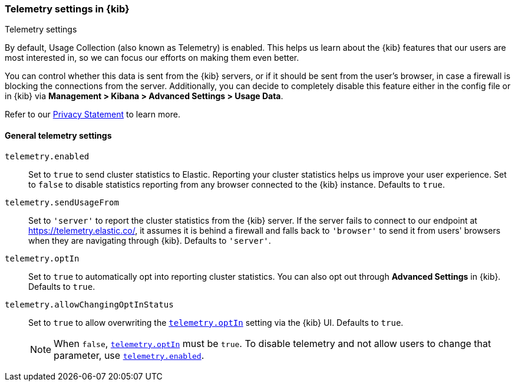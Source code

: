 [[telemetry-settings-kbn]]
=== Telemetry settings in {kib}
++++
<titleabbrev>Telemetry settings</titleabbrev>
++++

By default, Usage Collection (also known as Telemetry) is enabled. This
helps us learn about the {kib} features that our users are most interested in, so we
can focus our efforts on making them even better.

You can control whether this data is sent from the {kib} servers, or if it should be sent
from the user's browser, in case a firewall is blocking the connections from the server. Additionally, you can decide to completely disable this feature either in the config file or in {kib} via *Management > Kibana > Advanced Settings > Usage Data*.

Refer to our https://www.elastic.co/legal/product-privacy-statement[Privacy Statement] to learn more.

[float]
[[telemetry-general-settings]]
==== General telemetry settings


[[telemetry-enabled]] `telemetry.enabled`::
  Set to `true` to send cluster statistics to Elastic. Reporting your
  cluster statistics helps us improve your user experience. Set to `false` to disable statistics reporting from any
  browser connected to the {kib} instance. Defaults to `true`.

`telemetry.sendUsageFrom`::
  Set to `'server'` to report the cluster statistics from the {kib} server.
  If the server fails to connect to our endpoint at https://telemetry.elastic.co/, it assumes
  it is behind a firewall and falls back to `'browser'` to send it from users' browsers
  when they are navigating through {kib}. Defaults to `'server'`.

[[telemetry-optIn]] `telemetry.optIn`::
  Set to `true` to automatically opt into reporting cluster statistics. You can also opt out through
  *Advanced Settings* in {kib}. Defaults to `true`.

`telemetry.allowChangingOptInStatus`::
  Set to `true` to allow overwriting the <<telemetry-optIn, `telemetry.optIn`>> setting via the {kib} UI. Defaults to `true`. +
+
[NOTE]
============
When `false`, <<telemetry-optIn, `telemetry.optIn`>> must be `true`. To disable telemetry and not allow users to change that parameter, use <<telemetry-enabled, `telemetry.enabled`>>.
============
